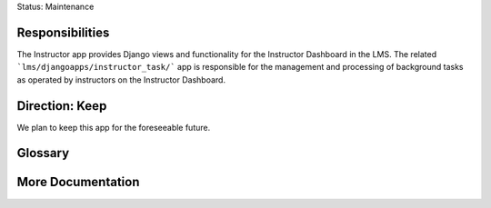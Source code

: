 Status: Maintenance

Responsibilities
================
The Instructor app provides Django views and functionality for the Instructor Dashboard in the LMS. The related ```lms/djangoapps/instructor_task/``` app is responsible for the management and processing of background tasks as operated by instructors on the Instructor Dashboard. 

Direction: Keep
===============
We plan to keep this app for the foreseeable future.

Glossary
========

More Documentation
==================
